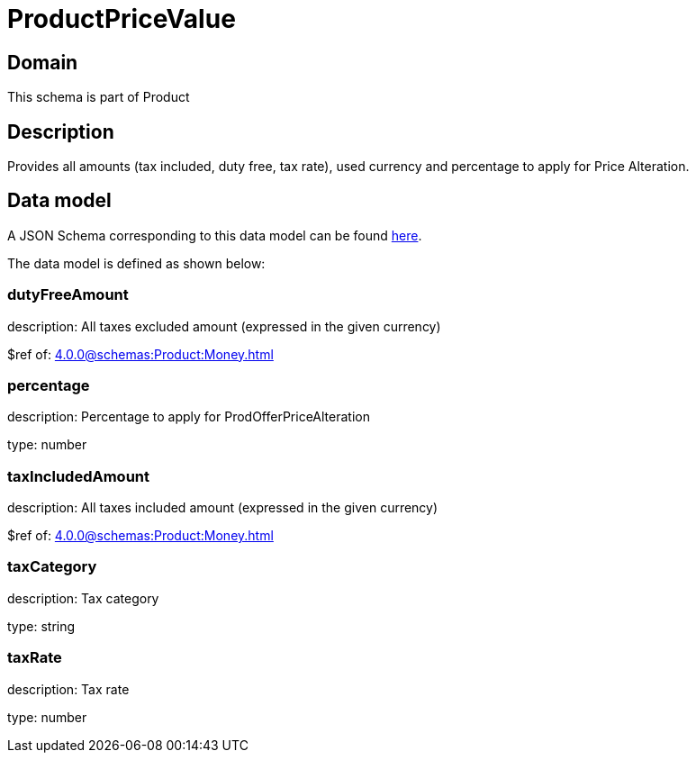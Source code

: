 = ProductPriceValue

[#domain]
== Domain

This schema is part of Product

[#description]
== Description
Provides all amounts (tax included, duty free, tax rate), used currency and percentage to apply for Price Alteration.


[#data_model]
== Data model

A JSON Schema corresponding to this data model can be found https://tmforum.org[here].

The data model is defined as shown below:


=== dutyFreeAmount
description: All taxes excluded amount (expressed in the given currency)

$ref of: xref:4.0.0@schemas:Product:Money.adoc[]


=== percentage
description: Percentage to apply for ProdOfferPriceAlteration

type: number


=== taxIncludedAmount
description: All taxes included amount (expressed in the given currency)

$ref of: xref:4.0.0@schemas:Product:Money.adoc[]


=== taxCategory
description: Tax category

type: string


=== taxRate
description: Tax rate

type: number

